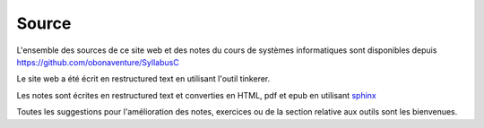 .. -*- coding: utf-8 -*-
.. Copyright |copy| 2012-2014 by `Olivier Bonaventure <http://inl.info.ucl.ac.be/obo>`_, Christoph Paasch et Grégory Detal
.. Ce fichier est distribué sous une licence `creative commons <http://creativecommons.org/licenses/by-sa/3.0/>`_ 

Source
======


L'ensemble des sources de ce site web et des notes du cours de systèmes informatiques sont disponibles depuis  https://github.com/obonaventure/SyllabusC 

Le site web a été écrit en restructured text en utilisant l'outil tinkerer.

Les notes sont écrites en restructured text et converties en HTML, pdf et epub en utilisant `sphinx <http://sphinx.pocoo.org>`_

Toutes les suggestions pour l'amélioration des notes, exercices ou de la section relative aux outils sont les bienvenues.
